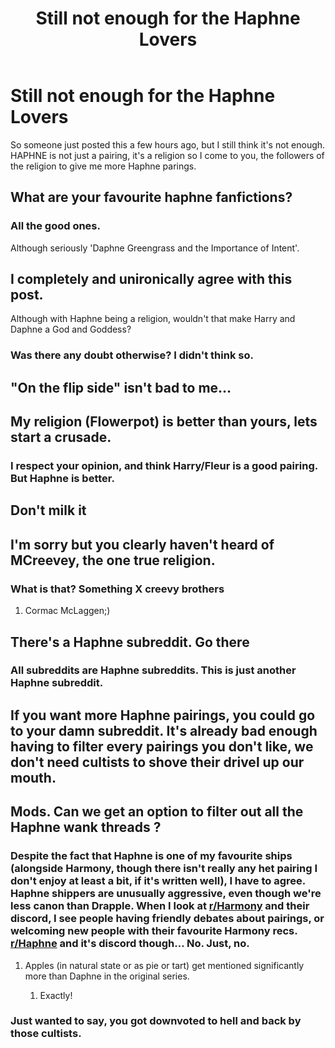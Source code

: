 #+TITLE: Still not enough for the Haphne Lovers

* Still not enough for the Haphne Lovers
:PROPERTIES:
:Author: MrMagmaplayz
:Score: 33
:DateUnix: 1601210301.0
:DateShort: 2020-Sep-27
:FlairText: Request
:END:
So someone just posted this a few hours ago, but I still think it's not enough. HAPHNE is not just a pairing, it's a religion so I come to you, the followers of the religion to give me more Haphne parings.


** What are your favourite haphne fanfictions?
:PROPERTIES:
:Author: sara250-
:Score: 12
:DateUnix: 1601210590.0
:DateShort: 2020-Sep-27
:END:

*** All the good ones.

Although seriously 'Daphne Greengrass and the Importance of Intent'.
:PROPERTIES:
:Author: Nepperoni289
:Score: 8
:DateUnix: 1601211728.0
:DateShort: 2020-Sep-27
:END:


** I completely and unironically agree with this post.

Although with Haphne being a religion, wouldn't that make Harry and Daphne a God and Goddess?
:PROPERTIES:
:Author: Nepperoni289
:Score: 11
:DateUnix: 1601211704.0
:DateShort: 2020-Sep-27
:END:

*** Was there any doubt otherwise? I didn't think so.
:PROPERTIES:
:Author: ItsReaper
:Score: 6
:DateUnix: 1601268969.0
:DateShort: 2020-Sep-28
:END:


** "On the flip side" isn't bad to me...
:PROPERTIES:
:Author: KnightlyRevival306
:Score: 4
:DateUnix: 1601212165.0
:DateShort: 2020-Sep-27
:END:


** My religion (Flowerpot) is better than yours, lets start a crusade.
:PROPERTIES:
:Author: Valirys-Reinhald
:Score: 7
:DateUnix: 1601260111.0
:DateShort: 2020-Sep-28
:END:

*** I respect your opinion, and think Harry/Fleur is a good pairing. But Haphne is better.
:PROPERTIES:
:Author: Nepperoni289
:Score: 5
:DateUnix: 1601283245.0
:DateShort: 2020-Sep-28
:END:


** Don't milk it
:PROPERTIES:
:Score: 7
:DateUnix: 1601232466.0
:DateShort: 2020-Sep-27
:END:


** I'm sorry but you clearly haven't heard of MCreevey, the one true religion.
:PROPERTIES:
:Author: AdmirableAnimal0
:Score: 5
:DateUnix: 1601232879.0
:DateShort: 2020-Sep-27
:END:

*** What is that? Something X creevy brothers
:PROPERTIES:
:Author: MrMagmaplayz
:Score: 3
:DateUnix: 1601236908.0
:DateShort: 2020-Sep-27
:END:

**** Cormac McLaggen;)
:PROPERTIES:
:Author: AdmirableAnimal0
:Score: 3
:DateUnix: 1601239323.0
:DateShort: 2020-Sep-28
:END:


** There's a Haphne subreddit. Go there
:PROPERTIES:
:Score: 6
:DateUnix: 1601230662.0
:DateShort: 2020-Sep-27
:END:

*** All subreddits are Haphne subreddits. This is just another Haphne subreddit.
:PROPERTIES:
:Author: SeaWeb5
:Score: 10
:DateUnix: 1601264876.0
:DateShort: 2020-Sep-28
:END:


** If you want more Haphne pairings, you could go to your damn subreddit. It's already bad enough having to filter every pairings you don't like, we don't need cultists to shove their drivel up our mouth.
:PROPERTIES:
:Author: White_fri2z
:Score: 2
:DateUnix: 1601323012.0
:DateShort: 2020-Sep-28
:END:


** Mods. Can we get an option to filter out all the Haphne wank threads ?
:PROPERTIES:
:Score: -14
:DateUnix: 1601211697.0
:DateShort: 2020-Sep-27
:END:

*** Despite the fact that Haphne is one of my favourite ships (alongside Harmony, though there isn't really any het pairing I don't enjoy at least a bit, if it's written well), I have to agree. Haphne shippers are unusually aggressive, even though we're less canon than Drapple. When I look at [[/r/Harmony][r/Harmony]] and their discord, I see people having friendly debates about pairings, or welcoming new people with their favourite Harmony recs. [[/r/Haphne][r/Haphne]] and it's discord though... No. Just, no.
:PROPERTIES:
:Author: Miqdad_Suleman
:Score: 5
:DateUnix: 1601235297.0
:DateShort: 2020-Sep-27
:END:

**** Apples (in natural state or as pie or tart) get mentioned significantly more than Daphne in the original series.
:PROPERTIES:
:Author: I_love_DPs
:Score: 7
:DateUnix: 1601265233.0
:DateShort: 2020-Sep-28
:END:

***** Exactly!
:PROPERTIES:
:Author: Miqdad_Suleman
:Score: 5
:DateUnix: 1601265632.0
:DateShort: 2020-Sep-28
:END:


*** Just wanted to say, you got downvoted to hell and back by those cultists.
:PROPERTIES:
:Author: White_fri2z
:Score: 1
:DateUnix: 1601322939.0
:DateShort: 2020-Sep-28
:END:
